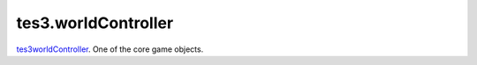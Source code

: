 tes3.worldController
====================================================================================================

`tes3worldController`_. One of the core game objects.

.. _`tes3worldController`: ../../../lua/type/tes3worldController.html
